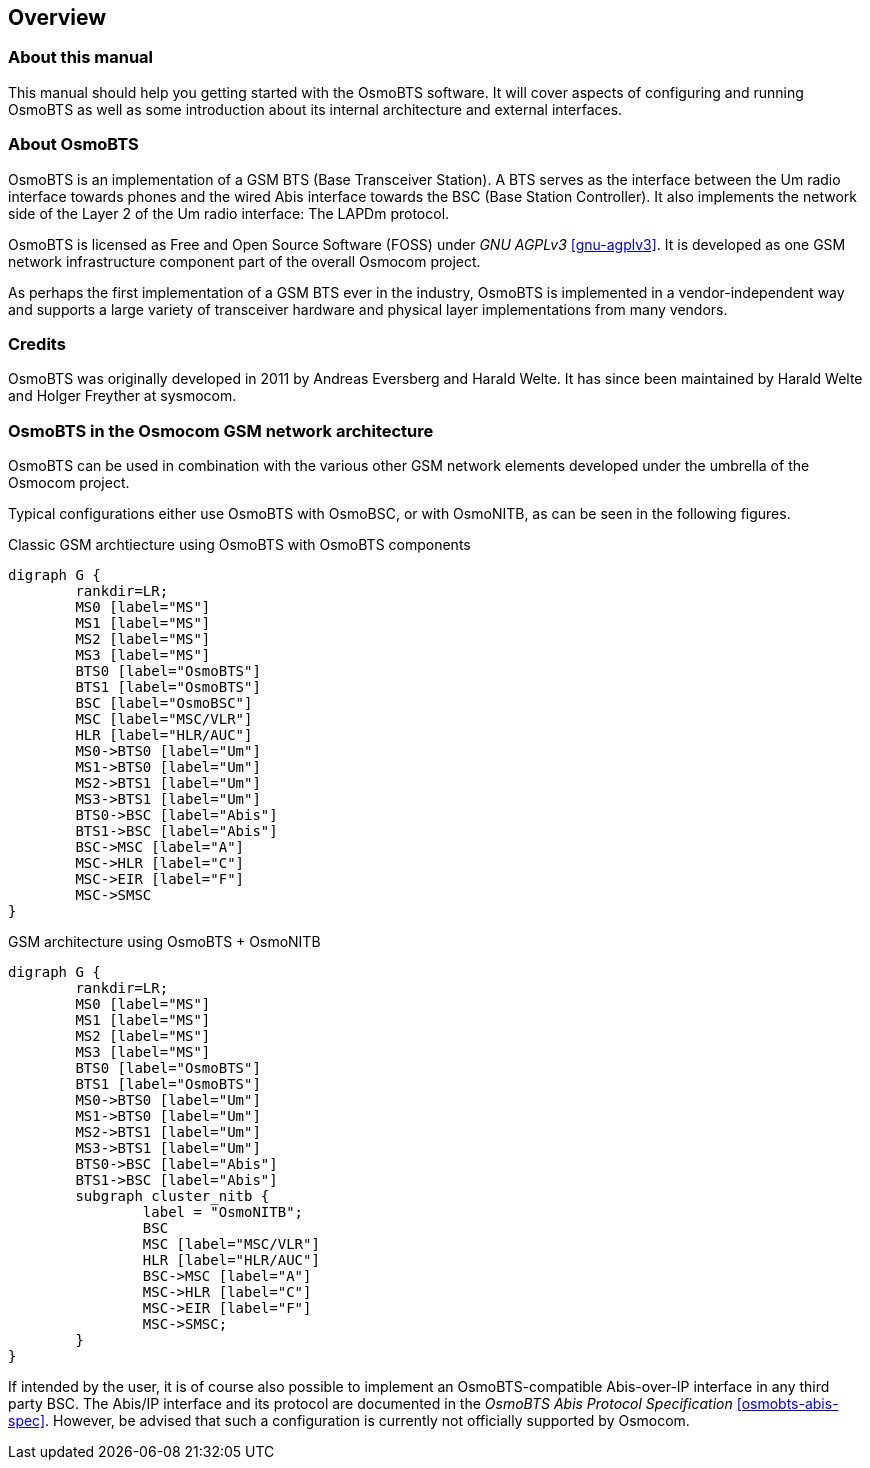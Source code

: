 == Overview

=== About this manual

This manual should help you getting started with the OsmoBTS software.
It will cover aspects of configuring and running OsmoBTS as well as some
introduction about its internal architecture and external interfaces.

=== About OsmoBTS

OsmoBTS is an implementation of a GSM BTS (Base Transceiver Station).  A
BTS serves  as the interface between the Um radio interface towards
phones  and the wired Abis interface towards the BSC (Base Station
Controller).  It also implements the network side of the Layer 2 of the
Um radio interface: The LAPDm protocol.

OsmoBTS is licensed as Free and Open Source Software (FOSS) under _GNU
AGPLv3_ <<gnu-agplv3>>.  It is developed as one GSM network
infrastructure component part of the overall Osmocom project.

As perhaps the first implementation of a GSM BTS ever in the industry,
OsmoBTS is implemented in a vendor-independent way and supports a large
variety of transceiver hardware and physical layer implementations from
many vendors.

=== Credits

OsmoBTS was originally developed in 2011 by Andreas Eversberg and Harald
Welte.  It has since been maintained by Harald Welte and Holger Freyther
at sysmocom.

=== OsmoBTS in the Osmocom GSM network architecture

OsmoBTS can be used in combination with the various other GSM network
elements developed under the umbrella of the Osmocom project.

Typical configurations either use OsmoBTS with OsmoBSC, or with
OsmoNITB, as can be seen in the following figures.

[[fig-gsm-classic]]
.Classic GSM archtiecture using OsmoBTS with OsmoBTS components
[graphviz]
----
digraph G {
	rankdir=LR;
	MS0 [label="MS"]
	MS1 [label="MS"]
	MS2 [label="MS"]
	MS3 [label="MS"]
	BTS0 [label="OsmoBTS"]
	BTS1 [label="OsmoBTS"]
	BSC [label="OsmoBSC"]
	MSC [label="MSC/VLR"]
	HLR [label="HLR/AUC"]
	MS0->BTS0 [label="Um"]
	MS1->BTS0 [label="Um"]
	MS2->BTS1 [label="Um"]
	MS3->BTS1 [label="Um"]
	BTS0->BSC [label="Abis"]
	BTS1->BSC [label="Abis"]
	BSC->MSC [label="A"]
	MSC->HLR [label="C"]
	MSC->EIR [label="F"]
	MSC->SMSC
}
----


[[fig-gsm-nitb]]
.GSM architecture using OsmoBTS + OsmoNITB
[graphviz]
----
digraph G {
	rankdir=LR;
	MS0 [label="MS"]
	MS1 [label="MS"]
	MS2 [label="MS"]
	MS3 [label="MS"]
	BTS0 [label="OsmoBTS"]
	BTS1 [label="OsmoBTS"]
	MS0->BTS0 [label="Um"]
	MS1->BTS0 [label="Um"]
	MS2->BTS1 [label="Um"]
	MS3->BTS1 [label="Um"]
	BTS0->BSC [label="Abis"]
	BTS1->BSC [label="Abis"]
	subgraph cluster_nitb {
		label = "OsmoNITB";
		BSC
		MSC [label="MSC/VLR"]
		HLR [label="HLR/AUC"]
		BSC->MSC [label="A"]
		MSC->HLR [label="C"]
		MSC->EIR [label="F"]
		MSC->SMSC;
	}
}
----

If intended by the user, it is of course also possible to implement an
OsmoBTS-compatible Abis-over-IP interface in any third party BSC.  The
Abis/IP interface and its protocol are documented in the _OsmoBTS
Abis Protocol Specification_ <<osmobts-abis-spec>>.  However, be advised
that such a configuration is currently not officially supported by
Osmocom.
